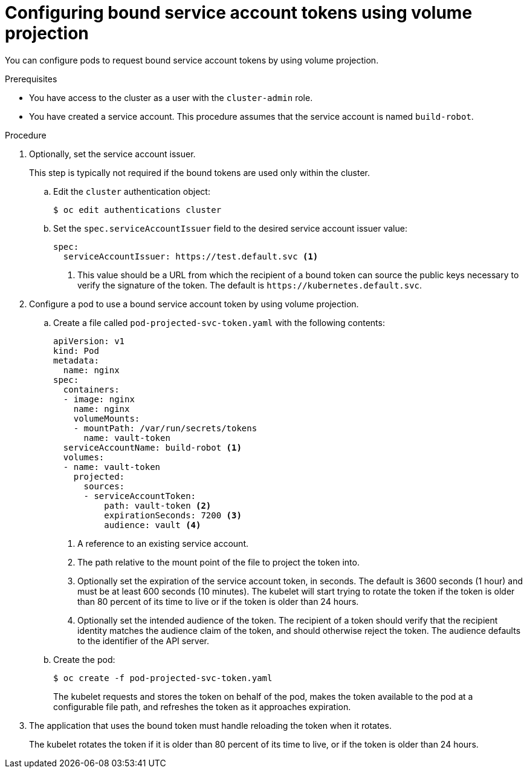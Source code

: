// Module included in the following assemblies:
//
// * authentication/bound-service-account-tokens.adoc

[id="bound-sa-tokens-configuring_{context}"]
= Configuring bound service account tokens using volume projection

You can configure pods to request bound service account tokens by using volume projection.

.Prerequisites

* You have access to the cluster as a user with the `cluster-admin` role.
* You have created a service account. This procedure assumes that the service account is named `build-robot`.

.Procedure

. Optionally, set the service account issuer.
+
This step is typically not required if the bound tokens are used only within the cluster.

.. Edit the `cluster` authentication object:
+
[source,terminal]
----
$ oc edit authentications cluster
----

.. Set the `spec.serviceAccountIssuer` field to the desired service account issuer value:
+
[source,yaml]
----
spec:
  serviceAccountIssuer: https://test.default.svc <1>
----
<1> This value should be a URL from which the recipient of a bound token can source the public keys necessary to verify the signature of the token. The default is [x-]`https://kubernetes.default.svc`.

. Configure a pod to use a bound service account token by using volume projection.

.. Create a file called `pod-projected-svc-token.yaml` with the following contents:
+
[source,yaml]
----
apiVersion: v1
kind: Pod
metadata:
  name: nginx
spec:
  containers:
  - image: nginx
    name: nginx
    volumeMounts:
    - mountPath: /var/run/secrets/tokens
      name: vault-token
  serviceAccountName: build-robot <1>
  volumes:
  - name: vault-token
    projected:
      sources:
      - serviceAccountToken:
          path: vault-token <2>
          expirationSeconds: 7200 <3>
          audience: vault <4>
----
<1> A reference to an existing service account.
<2> The path relative to the mount point of the file to project the token into.
<3> Optionally set the expiration of the service account token, in seconds. The default is 3600 seconds (1 hour) and must be at least 600 seconds (10 minutes). The kubelet will start trying to rotate the token if the token is older than 80 percent of its time to live or if the token is older than 24 hours.
<4> Optionally set the intended audience of the token. The recipient of a token should verify that the recipient identity matches the audience claim of the token, and should otherwise reject the token. The audience defaults to the identifier of the API server.

.. Create the pod:
+
[source,terminal]
----
$ oc create -f pod-projected-svc-token.yaml
----
+
The kubelet requests and stores the token on behalf of the pod, makes the token available to the pod at a configurable file path, and refreshes the token as it approaches expiration.

. The application that uses the bound token must handle reloading the token when it rotates.
+
The kubelet rotates the token if it is older than 80 percent of its time to live, or if the token is older than 24 hours.
